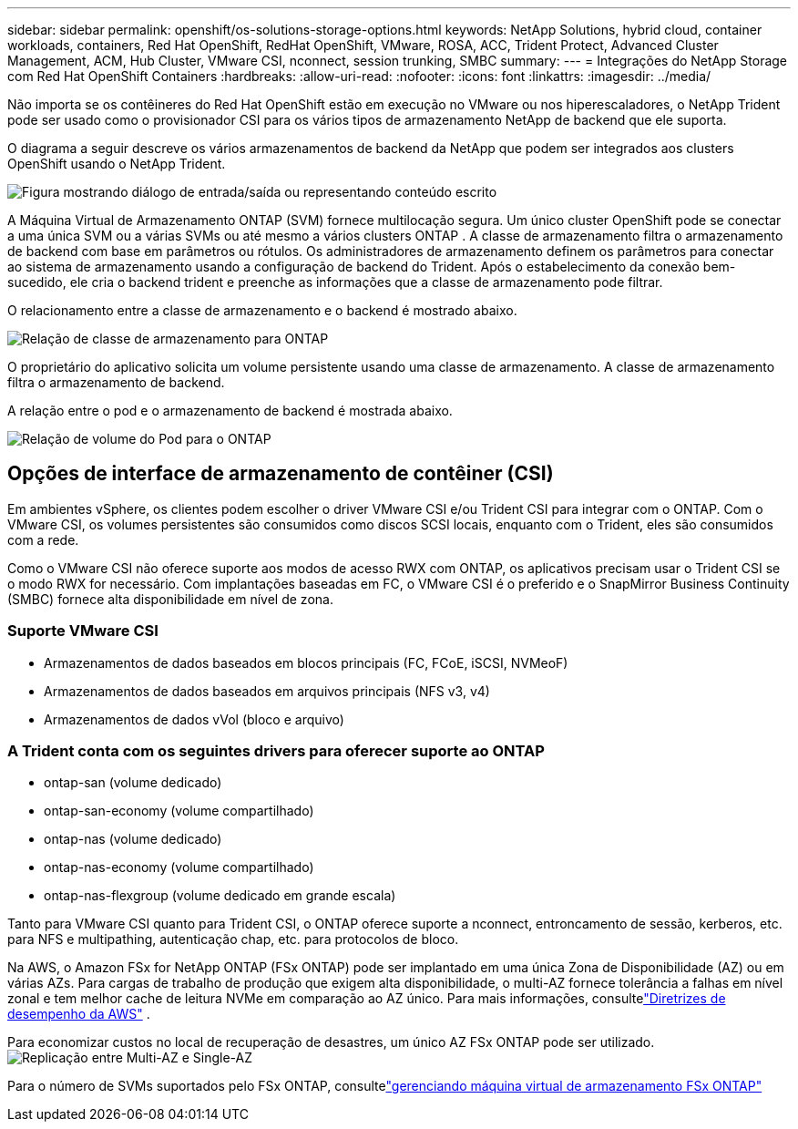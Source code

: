 ---
sidebar: sidebar 
permalink: openshift/os-solutions-storage-options.html 
keywords: NetApp Solutions, hybrid cloud, container workloads, containers, Red Hat OpenShift, RedHat OpenShift, VMware, ROSA, ACC, Trident Protect, Advanced Cluster Management, ACM, Hub Cluster, VMware CSI, nconnect, session trunking, SMBC 
summary:  
---
= Integrações do NetApp Storage com Red Hat OpenShift Containers
:hardbreaks:
:allow-uri-read: 
:nofooter: 
:icons: font
:linkattrs: 
:imagesdir: ../media/


[role="lead"]
Não importa se os contêineres do Red Hat OpenShift estão em execução no VMware ou nos hiperescaladores, o NetApp Trident pode ser usado como o provisionador CSI para os vários tipos de armazenamento NetApp de backend que ele suporta.

O diagrama a seguir descreve os vários armazenamentos de backend da NetApp que podem ser integrados aos clusters OpenShift usando o NetApp Trident.

image:a-w-n-astra-trident.png["Figura mostrando diálogo de entrada/saída ou representando conteúdo escrito"]

A Máquina Virtual de Armazenamento ONTAP (SVM) fornece multilocação segura.  Um único cluster OpenShift pode se conectar a uma única SVM ou a várias SVMs ou até mesmo a vários clusters ONTAP .  A classe de armazenamento filtra o armazenamento de backend com base em parâmetros ou rótulos.  Os administradores de armazenamento definem os parâmetros para conectar ao sistema de armazenamento usando a configuração de backend do Trident.  Após o estabelecimento da conexão bem-sucedido, ele cria o backend trident e preenche as informações que a classe de armazenamento pode filtrar.

O relacionamento entre a classe de armazenamento e o backend é mostrado abaixo.

image:rhhc-storage-options-sc2ontap.png["Relação de classe de armazenamento para ONTAP"]

O proprietário do aplicativo solicita um volume persistente usando uma classe de armazenamento.  A classe de armazenamento filtra o armazenamento de backend.

A relação entre o pod e o armazenamento de backend é mostrada abaixo.

image:rhhc-storage-opt-pod2vol.png["Relação de volume do Pod para o ONTAP"]



== Opções de interface de armazenamento de contêiner (CSI)

Em ambientes vSphere, os clientes podem escolher o driver VMware CSI e/ou Trident CSI para integrar com o ONTAP.  Com o VMware CSI, os volumes persistentes são consumidos como discos SCSI locais, enquanto com o Trident, eles são consumidos com a rede.

Como o VMware CSI não oferece suporte aos modos de acesso RWX com ONTAP, os aplicativos precisam usar o Trident CSI se o modo RWX for necessário.  Com implantações baseadas em FC, o VMware CSI é o preferido e o SnapMirror Business Continuity (SMBC) fornece alta disponibilidade em nível de zona.



=== Suporte VMware CSI

* Armazenamentos de dados baseados em blocos principais (FC, FCoE, iSCSI, NVMeoF)
* Armazenamentos de dados baseados em arquivos principais (NFS v3, v4)
* Armazenamentos de dados vVol (bloco e arquivo)




=== A Trident conta com os seguintes drivers para oferecer suporte ao ONTAP

* ontap-san (volume dedicado)
* ontap-san-economy (volume compartilhado)
* ontap-nas (volume dedicado)
* ontap-nas-economy (volume compartilhado)
* ontap-nas-flexgroup (volume dedicado em grande escala)


Tanto para VMware CSI quanto para Trident CSI, o ONTAP oferece suporte a nconnect, entroncamento de sessão, kerberos, etc. para NFS e multipathing, autenticação chap, etc. para protocolos de bloco.

Na AWS, o Amazon FSx for NetApp ONTAP (FSx ONTAP) pode ser implantado em uma única Zona de Disponibilidade (AZ) ou em várias AZs.  Para cargas de trabalho de produção que exigem alta disponibilidade, o multi-AZ fornece tolerância a falhas em nível zonal e tem melhor cache de leitura NVMe em comparação ao AZ único.  Para mais informações, consultelink:https://docs.aws.amazon.com/fsx/latest/ONTAPGuide/performance.html["Diretrizes de desempenho da AWS"] .

Para economizar custos no local de recuperação de desastres, um único AZ FSx ONTAP pode ser utilizado.image:rhhc-storage-options-fsxn-options.png["Replicação entre Multi-AZ e Single-AZ"]

Para o número de SVMs suportados pelo FSx ONTAP, consultelink:https://docs.aws.amazon.com/fsx/latest/ONTAPGuide/managing-svms.html#max-svms["gerenciando máquina virtual de armazenamento FSx ONTAP"]
